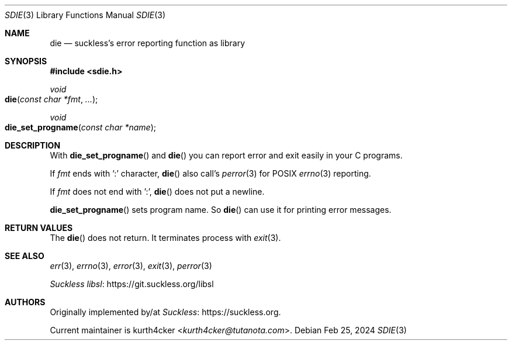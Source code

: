 .Dd Feb 25, 2024
.Dt SDIE 3
.Os
.
.Sh NAME
.Nm die
.Nd suckless's error reporting function as library
.
.Sh SYNOPSIS
.In sdie.h
.Ft void
.Fo die
.Fa "const char *fmt"
.Fa "..."
.Fc
.Ft void
.Fo die_set_progname
.Fa "const char *name"
.Fc
.
.Sh DESCRIPTION
With
.Fn die_set_progname
and
.Fn die
you can report error and exit easily in your C programs.
.Pp
If
.Fa fmt
ends with ':' character,
.Fn die
also call's
.Xr perror 3
for POSIX
.Xr errno 3
reporting.
.Pp
If
.Va fmt
does not end with ':',
.Fn die
does not put a newline.
.
.Pp
.Fn die_set_progname
sets program name.
So
.Fn die
can use it for printing error messages.
.
.Sh RETURN VALUES
The
.Fn die
does not return. It terminates process with
.Xr exit 3 .
.
.Sh SEE ALSO
.Xr err 3 ,
.Xr errno 3 ,
.Xr error 3 ,
.Xr exit 3 ,
.Xr perror 3
.Pp
.Lk https://git.suckless.org/libsl "Suckless libsl"
.
.Sh AUTHORS
Originally implemented by/at
.Lk https://suckless.org Suckless .
.Pp
Current maintainer is
.An kurth4cker Aq Mt kurth4cker@tutanota.com .
